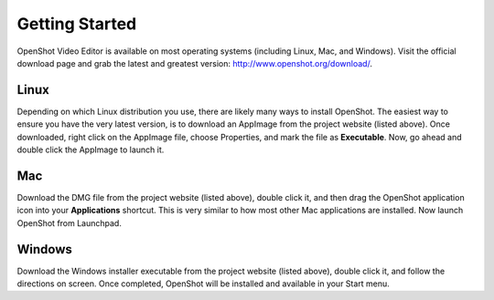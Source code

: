 .. Copyright (c) 2008-2016 OpenShot Studios, LLC
 (http://www.openshotstudios.com). This file is part of
 OpenShot Video Editor (http://www.openshot.org), an open-source project
 dedicated to delivering high quality video editing and animation solutions
 to the world.

.. OpenShot Video Editor is free software: you can redistribute it and/or modify
 it under the terms of the GNU General Public License as published by
 the Free Software Foundation, either version 3 of the License, or
 (at your option) any later version.

.. OpenShot Video Editor is distributed in the hope that it will be useful,
 but WITHOUT ANY WARRANTY; without even the implied warranty of
 MERCHANTABILITY or FITNESS FOR A PARTICULAR PURPOSE.  See the
 GNU General Public License for more details.

.. You should have received a copy of the GNU General Public License
 along with OpenShot Library.  If not, see <http://www.gnu.org/licenses/>.

Getting Started
=================================================

OpenShot Video Editor is available on most operating systems (including Linux, Mac, and Windows).
Visit the official download page and grab the latest and greatest version:
http://www.openshot.org/download/.

Linux
---------
Depending on which Linux distribution you use, there are likely many ways to install OpenShot. The
easiest way to ensure you have the very latest version, is to download an AppImage from the
project website (listed above). Once downloaded, right click on the AppImage file, choose
Properties, and mark the file as **Executable**. Now, go ahead and double click the
AppImage to launch it.

Mac
---------
Download the DMG file from the project website (listed above), double click it, and then drag
the OpenShot application icon into your **Applications** shortcut. This is very similar to how most
other Mac applications are installed. Now launch OpenShot from Launchpad.

Windows
---------
Download the Windows installer executable from the project website (listed above), double click it,
and follow the directions on screen. Once completed, OpenShot will be installed and available
in your Start menu.